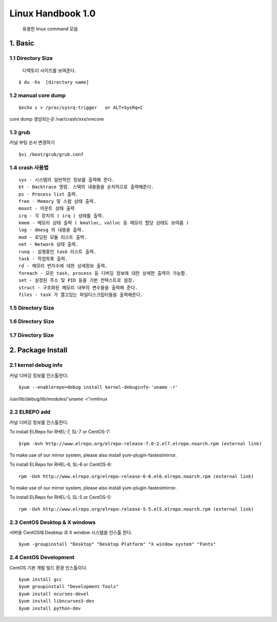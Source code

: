 Linux Handbook 1.0
===================================

   유용한 linux command 모음



1. Basic
------------------------

1.1 Directory Size
~~~~~~~~~~~~~~~~~~~~~~~~~~~~~

  디렉토리 사이즈를 보여준다.

::

    $ du -hs  [directory name]


1.2 manual core dump
~~~~~~~~~~~~~~~~~~~~~~~~~~~~~

::

    $echo c > /proc/sysrq-trigger   or ALT+SysRq+C

core dump 생성되는곳
/var/crash/xxx/vmcore


1.3 grub
~~~~~~~~~~~~~~~~~~~~~~~~~~~~~

커널 부팅 순서 변경하기

::

    $vi /boot/grub/grub.conf



1.4 crash 사용법
~~~~~~~~~~~~~~~~~~~~~~~~~~~~~

::

    sys - 시스템의 일반적인 정보를 출력해 준다.
    bt - Backtrace 명령. 스택의 내용들을 순차적으로 출력해준다.
    ps - Process list 출력.
    free - Memory 및 스왑 상태 출력.
    mount - 마운트 상태 출력
    irq - 각 장치의 ( irq ) 상태를 출력.
    kmem - 메모리 상태 출력 ( kmalloc, valloc 등 메모리 할당 상태도 보여줌 )
    log - dmesg 의 내용을 출력.
    mod - 로딩된 모듈 리스트 출력.
    net - Network 상태 출력.
    runq - 실행중인 task 리스트 출력.
    task - 작업목록 출력.
    rd - 메모리 번지수에 대한 상세정보 출력.
    foreach - 모든 task, process 등 디버깅 정보에 대한 상세한 출력이 가능함.
    set - 설정된 주소 및 PID 등을 기본 컨텍스트로 설정.
    struct - 구조화된 메모리 내부의 변수들을 출력해 준다.
    files - task 가 열고있는 파일디스크립터들을 출력해준다.


1.5 Directory Size
~~~~~~~~~~~~~~~~~~~~~~~~~~~~~



1.6 Directory Size
~~~~~~~~~~~~~~~~~~~~~~~~~~~~~



1.7 Directory Size
~~~~~~~~~~~~~~~~~~~~~~~~~~~~~


2. Package Install
--------------------------------

2.1  kernel debug info
~~~~~~~~~~~~~~~~~~~~~~~~~~~~~

커널 디버깅 정보를 인스톨한다.

::

    $yum --enablerepo=debug install kernel-debuginfo-'uname -r'


/usr/lib/debug/lib/modules/'uname -r'/vmlinux


2.2  ELREPO  add
~~~~~~~~~~~~~~~~~~~~~~~~~~~~~

커널 디버깅 정보를 인스톨한다.


To install ELRepo for RHEL-7, SL-7 or CentOS-7:
::

    $rpm -Uvh http://www.elrepo.org/elrepo-release-7.0-2.el7.elrepo.noarch.rpm (external link)

To make use of our mirror system, please also install yum-plugin-fastestmirror.

To install ELRepo for RHEL-6, SL-6 or CentOS-6:

::

    rpm -Uvh http://www.elrepo.org/elrepo-release-6-6.el6.elrepo.noarch.rpm (external link)

To make use of our mirror system, please also install yum-plugin-fastestmirror.

To install ELRepo for RHEL-5, SL-5 or CentOS-5:

::

    rpm -Uvh http://www.elrepo.org/elrepo-release-5-5.el5.elrepo.noarch.rpm (external link)



2.3  CentOS Desktop & X windows
~~~~~~~~~~~~~~~~~~~~~~~~~~~~~~~~~~

서버용 CentOS에 Desktop 과 X window 시스템을 인스톨 한다.

::

    $yum -groupinstall "Desktop" "Desktop Platform" "X window system" "Fonts"


2.4  CentOS Development
~~~~~~~~~~~~~~~~~~~~~~~~~~~~~~~~~~

CentOS 기본 개발 빌드 환경 인스톨이다.

::

    $yum install gcc
    $yum groupinstall "Development Tools"
    $yum install ncurses-devel
    $yum install libncurses5-dev
    $yum install python-dev

